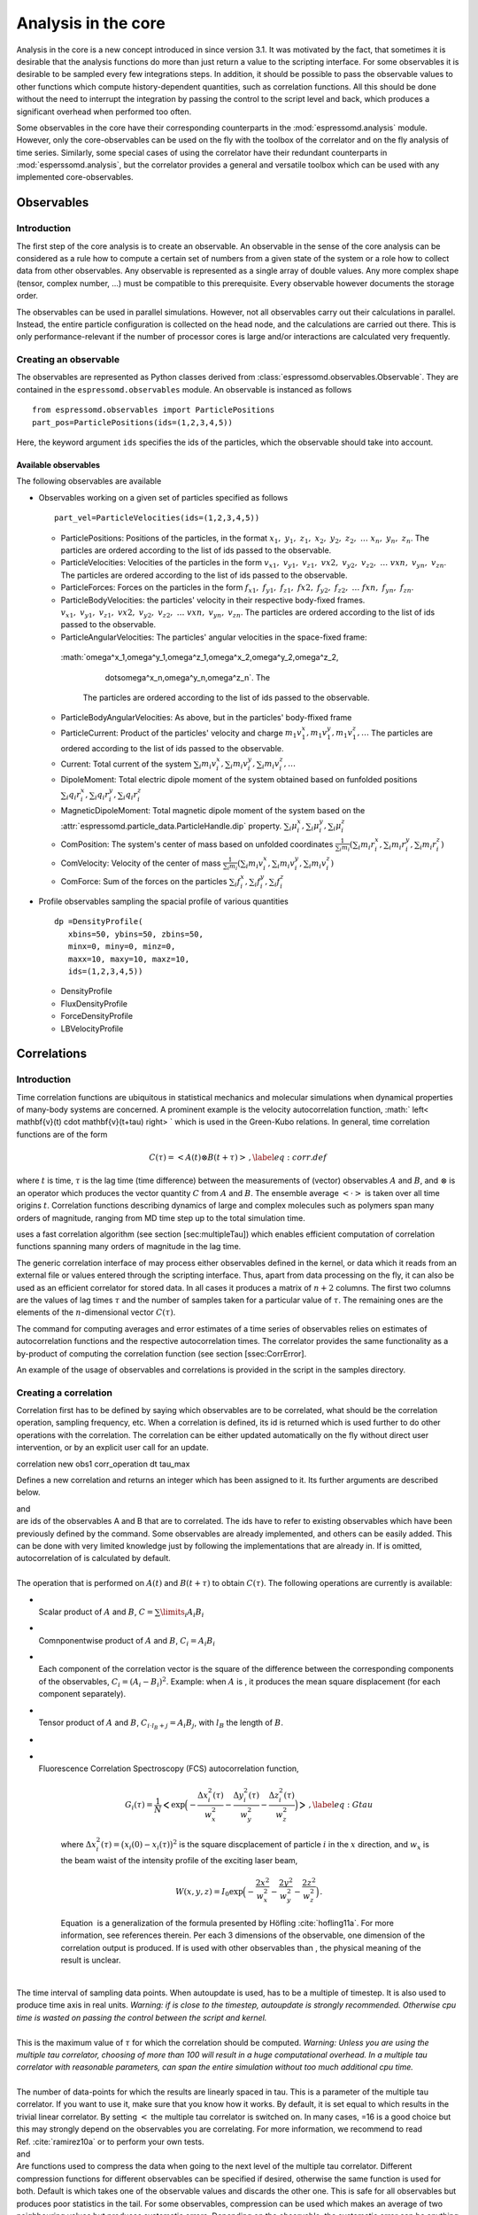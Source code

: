 Analysis in the core
====================

Analysis in the core is a new concept introduced in since version 3.1.
It was motivated by the fact, that sometimes it is desirable that the
analysis functions do more than just return a value to the scripting
interface. For some observables it is desirable to be sampled every few
integrations steps. In addition, it should be possible to pass the
observable values to other functions which compute history-dependent
quantities, such as correlation functions. All this should be done
without the need to interrupt the integration by passing the control to
the script level and back, which produces a significant overhead when
performed too often.

Some observables in the core have their corresponding counterparts in
the :mod:`espressomd.analysis` module. However, only the core-observables can be used
on the fly with the toolbox of the correlator and on the fly analysis of
time series. 
Similarly, some special cases of using the correlator have
their redundant counterparts in :mod:`esperssomd.analysis`,
but the correlator provides a general and
versatile toolbox which can be used with any implemented
core-observables. 

Observables
-----------

Introduction
~~~~~~~~~~~~

The first step of the core analysis is to create an observable.
An observable in the sense of the core analysis can be considered as a
rule how to compute a certain set of numbers from a given state of the
system or a role how to collect data from other observables. Any
observable is represented as a single array of double values. Any more
complex shape (tensor, complex number, …) must be compatible to this
prerequisite. Every observable however documents the storage order.

The observables can be used in parallel simulations. However,
not all observables carry out their calculations in parallel. 
Instead, the entire particle configuration is collected on the head node, and the calculations are carried out there.
This is only performance-relevant if the number of processor cores is large and/or interactions are calculated very frequently.


Creating an observable
~~~~~~~~~~~~~~~~~~~~~~

The observables are represented as Python classes derived from :class:`espressomd.observables.Observable`. They are contained in
the ``espressomd.observables`` module. An observable is instanced as
follows

::

    from espressomd.observables import ParticlePositions
    part_pos=ParticlePositions(ids=(1,2,3,4,5))

Here, the keyword argument ``ids`` specifies the ids of the particles,
which the observable should take into account.

Available observables
^^^^^^^^^^^^^^^^^^^^^
The following observables are available

-  Observables working on a given set of particles specified as follows

   ::

       part_vel=ParticleVelocities(ids=(1,2,3,4,5))
   -  ParticlePositions: Positions of the particles, in the format
      :math:`x_1,\ y_1,\ z_1,\ x_2,\ y_2,\ z_2,\ \dots\ x_n,\ y_n,\ z_n`.
      The particles are ordered according to the list of ids passed to the observable.

   -  ParticleVelocities: Velocities of the particles in the form
      :math:`v_{x1},\ v_{y1},\ v_{z1},\ v{x2},\ v_{y2},\ v_{z2},\ \dots\ v{xn},\ v_{yn},\ v_{zn}`.
      The particles are ordered according to the list of ids passed to the observable.

   -  ParticleForces: Forces on the particles in the form
      :math:`f_{x1},\ f_{y1},\ f_{z1},\ f{x2},\ f_{y2},\ f_{z2},\ \dots\ f{xn},\ f_{yn},\ f_{zn}`.

   -  ParticleBodyVelocities: the particles' velocity in their respective body-fixed frames.
      :math:`v_{x1},\ v_{y1},\ v_{z1},\ v{x2},\ v_{y2},\ v_{z2},\ \dots\ v{xn},\ v_{yn},\ v_{zn}`.
      The particles are ordered according to the list of ids passed to the observable.

   -  ParticleAngularVelocities: The particles' angular velocities in the space-fixed frame:
     :math:`\omega^x_1,\ \omega^y_1,\ \omega^z_1,\ \omega^x_2,\ \omega^y_2,\ \omega^z_2,\ 
               \dots\ \omega^x_n,\ \omega^y_n,\ \omega^z_n`. The
      The particles are ordered according to the list of ids passed to the observable.


   -  ParticleBodyAngularVelocities: As above, but in the particles' body-ffixed frame




   -  ParticleCurrent: Product of the particles' velocity and charge
      :math:`m_1 v^x_1, m_1 v^y_1, m_1 v^z_1, \ldots` 
      The particles are ordered according to the list of ids passed to the observable.



   -  Current: Total current of the system
      :math:`\sum_i m_i v^x_i, \sum_i m_i v^y_i, \sum_i m_i v^z_i, \ldots` 

   -  DipoleMoment: Total electric dipole moment of the system obtained based on funfolded positions
      :math:`\sum_i q_i r^x_i, \sum_i q_i r^y_i, \sum_i q_i r^z_i` 


   -  MagneticDipoleMoment: Total magnetic dipole moment of the system based on the :attr:`espressomd.particle_data.ParticleHandle.dip` property.
      :math:`\sum_i \mu^x_i, \sum_i \mu^y_i, \sum_i \mu^z_i` 


   -  ComPosition: The system's center of mass based on unfolded coordinates
      :math:`\frac{1}{\sum_i m_i} \left( \sum_i m_i r^x_i, \sum_i m_i r^y_i, \sum_i m_i r^z_i\right)` 


   -  ComVelocity: Velocity of the center of mass
      :math:`\frac{1}{\sum_i m_i} \left( \sum_i m_i v^x_i, \sum_i m_i v^y_i, \sum_i m_i v^z_i\right)` 

   -  ComForce: Sum of the forces on the particles
      :math:`\sum_i f^x_i, \sum_i f^y_i, \sum_i f^z_i` 


-  Profile observables sampling the spacial profile of various
   quantities

   ::

       dp =DensityProfile(
          xbins=50, ybins=50, zbins=50, 
          minx=0, miny=0, minz=0,
          maxx=10, maxy=10, maxz=10,
          ids=(1,2,3,4,5))

   -  DensityProfile

   -  FluxDensityProfile

   -  ForceDensityProfile

   -  LBVelocityProfile

Correlations
------------

Introduction
~~~~~~~~~~~~

Time correlation functions are ubiquitous in statistical mechanics and
molecular simulations when dynamical properties of many-body systems are
concerned. A prominent example is the velocity autocorrelation function,
:math:` \left< \mathbf{v}(t) \cdot \mathbf{v}(t+\tau) \right> ` which is
used in the Green-Kubo relations. In general, time correlation functions
are of the form

.. math::

   C(\tau) = \left<A\left(t\right) \otimes B\left(t+\tau\right)\right>\,,
   \label{eq:corr.def}

where :math:`t` is time, :math:`\tau` is the lag time (time difference)
between the measurements of (vector) observables :math:`A` and
:math:`B`, and :math:`\otimes` is an operator which produces the vector
quantity :math:`C` from :math:`A` and :math:`B`. The ensemble average
:math:`\left< \cdot \right>` is taken over all time origins \ :math:`t`.
Correlation functions describing dynamics of large and complex molecules
such as polymers span many orders of magnitude, ranging from MD time
step up to the total simulation time.

uses a fast correlation algorithm (see section [sec:multipleTau]) which
enables efficient computation of correlation functions spanning many
orders of magnitude in the lag time.

The generic correlation interface of may process either observables
defined in the kernel, or data which it reads from an external file or
values entered through the scripting interface. Thus, apart from data
processing on the fly, it can also be used as an efficient correlator
for stored data. In all cases it produces a matrix of :math:`n+2`
columns. The first two columns are the values of lag times :math:`\tau`
and the number of samples taken for a particular value of :math:`\tau`.
The remaining ones are the elements of the :math:`n`-dimensional vector
:math:`C(\tau)`.

The command for computing averages and error estimates of a time series
of observables relies on estimates of autocorrelation functions and the
respective autocorrelation times. The correlator provides the same
functionality as a by-product of computing the correlation function (see
section [ssec:CorrError].

An example of the usage of observables and correlations is provided in
the script in the samples directory.

Creating a correlation
~~~~~~~~~~~~~~~~~~~~~~

Correlation first has to be defined by saying which observables are to
be correlated, what should be the correlation operation, sampling
frequency, etc. When a correlation is defined, its id is returned which
is used further to do other operations with the correlation. The
correlation can be either updated automatically on the fly without
direct user intervention, or by an explicit user call for an update.

correlation new obs1 corr\_operation dt tau\_max

Defines a new correlation and returns an integer which has been assigned
to it. Its further arguments are described below.

| and
| are ids of the observables A and B that are to correlated. The ids
  have to refer to existing observables which have been previously
  defined by the command. Some observables are already implemented, and
  others can be easily added. This can be done with very limited
  knowledge just by following the implementations that are already in.
  If is omitted, autocorrelation of is calculated by default.

| 
| The operation that is performed on :math:`A(t)` and :math:`B(t+\tau)`
  to obtain :math:`C(\tau)`. The following operations are currently is
  available:

-  | 
   | Scalar product of :math:`A` and :math:`B`,
     :math:`C=\sum\limits_{i} A_i B_i`

-  | 
   | Comnponentwise product of :math:`A` and :math:`B`,
     :math:`C_i = A_i B_i`

-  | 
   | Each component of the correlation vector is the square of the
     difference between the corresponding components of the observables,
     :math:`C_i = (A_i-B_i)^2`. Example: when :math:`A` is , it produces
     the mean square displacement (for each component separately).

-  | 
   | Tensor product of :math:`A` and :math:`B`,
     :math:`C_{i \cdot l_B + j} = A_i B_j`, with :math:`l_B` the length
     of :math:`B`.

-  
-  | 
   | Fluorescence Correlation Spectroscopy (FCS) autocorrelation
     function,

     .. math::

        G_i(\tau) = \frac{1}{N} \Bigl< \exp \Bigl( - \frac{\Delta x_i^2(\tau) }{w_x^2} - \frac{\Delta y_i^2(\tau)}{w_y^2} - \frac{\Delta z_i^2(\tau)}{w_z^2} \Bigr) \Bigr>\,,
            \label{eq:Gtau}

     where
     :math:`\Delta x_i^2(\tau) = \bigl(x_i(0) - x_i(\tau) \bigr)^2` is
     the square discplacement of particle :math:`i` in the :math:`x`
     direction, and :math:`w_x` is the beam waist of the intensity
     profile of the exciting laser beam,

     .. math:: W(x,y,z) = I_0 \exp \Bigl( - \frac{2x^2}{w_x^2} - \frac{2y^2}{w_y^2} - \frac{2z^2}{w_z^2} \Bigr)\,.

     Equation  is a generalization of the formula presented by Höfling
     :cite:`hofling11a`. For more information, see references therein. Per each
     3 dimensions of the observable, one dimension of the correlation output is
     produced. If is used with other observables than , the physical meaning of
     the result is unclear.

| 
| The time interval of sampling data points. When autoupdate is used,
  has to be a multiple of timestep. It is also used to produce time axis
  in real units. *Warning: if is close to the timestep, autoupdate is
  strongly recommended. Otherwise cpu time is wasted on passing the
  control between the script and kernel.*

| 
| This is the maximum value of :math:`\tau` for which the correlation
  should be computed. *Warning: Unless you are using the multiple tau
  correlator, choosing of more than 100 will result in a huge
  computational overhead. In a multiple tau correlator with reasonable
  parameters, can span the entire simulation without too much additional
  cpu time.*

| 
| The number of data-points for which the results are linearly spaced in
  tau. This is a parameter of the multiple tau correlator. If you want
  to use it, make sure that you know how it works. By default, it is set
  equal to which results in the trivial linear correlator. By setting
  :math:`<` the multiple tau correlator is switched on. In many cases,
  =16 is a good choice but this may strongly depend on the observables
  you are correlating. For more information, we recommend to read
  Ref. :cite:`ramirez10a` or to perform your own tests.

| and
| Are functions used to compress the data when going to the next level
  of the multiple tau correlator. Different compression functions for
  different observables can be specified if desired, otherwise the same
  function is used for both. Default is which takes one of the
  observable values and discards the other one. This is safe for all
  observables but produces poor statistics in the tail. For some
  observables, compression can be used which makes an average of two
  neighbouring values but produces systematic errors. Depending on the
  observable, the systematic error can be anything between harmless and
  disastrous. For more information, we recommend to read
  Ref. :cite:`ramirez10a` or to perform your own tests.

Python
^^^^^^

Each correlator is represented by an instance of the Correlator class,
which is defined in the ``espressomd.correlators`` module.

The meaning of the arguments is as described for TCL. The only
exceptions are the ``obs1`` and ``obs2`` arguments, which take instances
of the Observable class.

Correlators can be registered for automatic updating during the
integration by adding them to ``system.auto_update_correlators``.

::

    system.auto_update_correlators.add(corr)

Inquiring about already existing correlations
~~~~~~~~~~~~~~~~~~~~~~~~~~~~~~~~~~~~~~~~~~~~~

correlation correlation n\_corr

Variant returns a tcl list of the defined correlations including their
parameters.

Variant returns the number of currently defined correlations.

Collecting time series data for the correlation
~~~~~~~~~~~~~~~~~~~~~~~~~~~~~~~~~~~~~~~~~~~~~~~

correlation autoupdate { start \| stop} correlation update correlation
finalize

Variant is the recommended way of updating the correlations. By
specifying or it starts or stops automatically updating the correlation
estimates. The automatic updates are done within the integration loop
without further user intervention. The update frequency is adjusted
based on the value of provided when defining the correlation. Note that
autoupdate has to be started setting the sim-time (e.g. after ).

Variant is an explicit call for an instantaneous update of the
correlation estimates, using the current system state. It is only
possible to use if the correlation is not being autoupdated. However, it
is possible to use it after autoupdate has been stopped. When updating
by an explicit call, does not check if the lag time between two updates
corresponds the value of specified when creating the correlation.

Variant correlates all data from history which are left in the buffers.
Once this has been done, the history is lost and no further updates are
possible. When a new observable value is passed to a correlation, level
0 of the compression buffers of the multiple tau correlator (see
section [sec:multipleTau] for details) is updated immediately. Higher
levels are updated only when the lower level buffers are filled and
there is a need to push some values one level up. When the updating is
stopped, a number of observable values have not reached the higher
level, especially when is comparable to the total simulation time and if
there are many compression levels. In such case, variant is very useful.
If is much shorter, it does not have a big effect.

Printing out the correlation and related quantities
~~~~~~~~~~~~~~~~~~~~~~~~~~~~~~~~~~~~~~~~~~~~~~~~~~~

correlation write\_to\_file correlation print correlation print
correlation print

Variant writes the current status of the correlation estimate to the
specified filename. If the file exists, its contents will be
overwritten.

The output looks as follows:

tau1 n\_samples C1 C2 ... Cn tau2 n\_samples C1 C2 ... Cn

Where each line corresponds to a given value of , is the number of
samples which contributed to the correlation at this level and
:math:`C_i` are the individual components of the correlation.

Variant returns the current status of the correlation estimate as a Tcl
variable. The output looks as follows:

 tau1 n\_samples C1 C2 ... Cn tau2 n\_samples C1 C2 ... Cn

| Variants and return the corresponding estimate of the statistical
  property as a Tcl variable.
|  prints the average of observable1.
|  prints the variance of observable1.
|  prints the estimate of the correlation time.
|  prints the estimate of the error of the average based on the method
  according to :cite:`wolff04a` (same as used by the
  command).

The correlation algorithm: multiple tau correlator
~~~~~~~~~~~~~~~~~~~~~~~~~~~~~~~~~~~~~~~~~~~~~~~~~~

Here we briefly describe the multiple tau correlator which is
implemented in . For a more detailed description and discussion of its
behaviour with respect to statistical and systematic errors, please read
the cited literature. This type of correlator has been in use for years
in the analysis of dynamic light
scattering :cite:`schatzel88a`. About a decade later it
found its way to the Fluorescence Correlation Spectroscopy
(FCS) :cite:`magatti01a`. The book of Frenkel and
Smit :cite:`frenkel02b` describes its application for the
special case of the velocity autocorrelation function.

.. figure:: figures/correlator_scheme.pdf
   :alt: Schematic representation of buffers in the correlator.

   Schematic representation of buffers in the correlator.

Let us consider a set of :math:`N` observable values as schematically
shown in figure [fig:dataSet], where a value of index :math:`i` was
measured in time :math:`i\delta t`. We are interested in computing the
correlation function according to equation  for a range lag times
:math:`\tau = (i-j)\delta t` between the measurements :math:`i` and
:math:`j`. To simplify the notation, we further drop :math:`\delta t`
when referring to observables and lag times.

The trivial implementation takes all possible pairs of values
corresponding to lag times
:math:`\tau \in [{\tau_{\mathrm{min}}}:{\tau_{\mathrm{max}}}]`. Without
loss of generality, let us further consider
:math:`{\tau_{\mathrm{min}}}=0`. The computational effort for such an
algorithm scales as
:math:`{\cal O} \bigl({\tau_{\mathrm{max}}}^2\bigr)`. As a rule of
thumb, this is feasible if :math:`{\tau_{\mathrm{max}}}< 10^3`. The
multiple tau correlator provides a solution to compute the correlation
functions for arbitrary range of the lag times by coarse-graining the
high :math:`\tau` values. It applies the naive algorithm to a relatively
small range of lag times :math:`\tau \in [0:p-1]`. This we refer to as
compression level 0. To compute the correlations for lag times
:math:`\tau \in [p:2(p-1)]`, the original data are first coarse-grained,
so that :math:`m` values of the original data are compressed to produce
a single data point in the higher compression level. Thus the lag time
between the neighbouring values in the higher compression level
increases by a factor of :math:`m`, while the number of stored values
decreases by the same factor and the number of correlation operations at
this level reduces by a factor of :math:`m^2`. Correlations for lag
times :math:`\tau \in [2p:4(p-1)]` are computed at compression level 2,
which is created in an analogous manner from level 1. This can continue
hierarchically up to an arbitrary level for which enough data is
available. Due to the hierarchical reduction of the data, the algorithm
scales as
:math:`{\cal O} \bigl( p^2 \log({\tau_{\mathrm{max}}}) \bigr)`. Thus an
additional order of magnitude in :math:`{\tau_{\mathrm{max}}}` costs
just a constant extra effort.

The speedup is gained at the expense of statistical accuracy. The loss
of accuracy occurs at the compression step. In principle one can use any
value of :math:`m` and :math:`p` to tune the algorithm performance.
However, it turns out that using a high :math:`m` dilutes the data at
high :math:`\tau`. Therefore :math:`m=2` is hard-coded in the correlator
and cannot be modified by user. The value of :math:`p` remains an
adjustable parameter which can be modified by user by setting when
defining a correlation. In general, one should choose :math:`p \gg m` to
avoid loss of statistical accuracy. Choosing :math:`p=16` seems to be
safe but it may depend on the properties of the analyzed correlation
functions. A detailed analysis has been performed in
Ref. :cite:`ramirez10a`.

The choice of the compression function also influences the statistical
accuracy and can even lead to systematic errors. The default compression
function is which discards the second for the compressed values and
pushes the first one to the higher level. This is robust and can be
applied universally to any combination of observables and correlation
operation. On the other hand, it reduces the statistical accuracy as the
compression level increases. In many cases, the compression operation
can be applied, which averages the two neighbouring values and the
average then enters the higher level, preserving almost the full
statistical accuracy of the original data. In general, if averaging can
be safely used or not, depends on the properties of the difference

.. math::

   \frac{1}{2} (A_i \otimes B_{i+p} + A_{i+1} \otimes B_{i+p+1} ) - 
   \frac{1}{2} (A_i + A_{i+1} ) \otimes \frac{1}{2} (B_{i+p} +  B_{i+p+1})
   \label{eq:difference}

For example in the case of velocity autocorrelation function, the
above-mentioned difference has a small value and a random sign,  
different contributions cancel each other. On the other hand, in the of
the case of mean square displacement the difference is always positive,
resulting in a non-negligible systematic error. A more general
discussion is presented in Ref. :cite:`ramirez10a`.

Checkpointing the correlator
~~~~~~~~~~~~~~~~~~~~~~~~~~~~

It is possible to checkpoint the correlator. Thereby the data is written
directly to a file. It may be usefull to write to a binary file, as this
preserves the full bit-value of the variables, whereas the text file
representation has a lower accuracy.

correlation write\_checkpoint\_binary correlation
write\_checkpoint\_ascii

In order to load a checkpoint, the correlator has to be initialized.
Therefore the observable(s) have to be created. Make sure that the
correlator is exactly initilized as it was when the checkpoint was
created. If this is not fullfilled, and e.g. the size of an observable
has changed, loading the checkpoint failes.

correlation read\_checkpoint\_binary correlation read\_checkpoint\_ascii

Depending on whether the checkpoint was written as binary or as text,
the corresponding variant for reading the checkpoint has to be used.

An simple example for checkpointing::

    set pp [observable new particle_positions all]
    set cor1 [correlation new obs1 pp corr_operation square_distance_componentwise \
    dt 0.01 tau_max 1000 tau_lin 16]
    integrate 1000
    correlation cor1 write_checkpoint_binary “cor1.bin”

And then to continue the simulation::

    set pp [observable new particle\_positions all] set cor1 [correlation
    new obs1 pp corr_operation square_distance_componentwise \
    dt 0.01 tau_max 1000 tau_lin 16]
    correlation `\ cor1 read\_checkpoint\_binary “cor1.bin”
